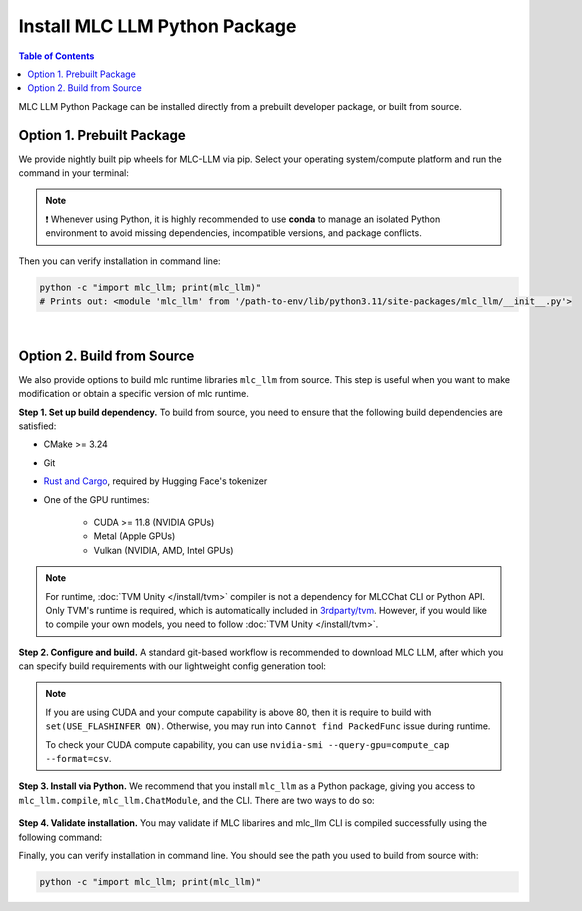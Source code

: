 .. _install-mlc-packages:

Install MLC LLM Python Package
==============================

.. contents:: Table of Contents
    :local:
    :depth: 2

MLC LLM Python Package can be installed directly from a prebuilt developer package, or built from source.

Option 1. Prebuilt Package
--------------------------

We provide nightly built pip wheels for MLC-LLM via pip.
Select your operating system/compute platform and run the command in your terminal:

.. note::
    ❗ Whenever using Python, it is highly recommended to use **conda** to manage an isolated Python environment to avoid missing dependencies, incompatible versions, and package conflicts.

.. tabs::

    .. tab:: Linux

        .. tabs::

            .. tab:: CPU

                .. code-block:: bash

                    conda activate your-environment
                    python3 -m pip install --pre -U -f https://mlc.ai/wheels mlc-llm-nightly mlc-ai-nightly

            .. tab:: CUDA 12.1

                .. code-block:: bash

                    conda activate your-environment
                    python3 -m pip install --pre -U -f https://mlc.ai/wheels mlc-llm-nightly-cu121 mlc-ai-nightly-cu121

            .. tab:: CUDA 12.2

                .. code-block:: bash

                    conda activate your-environment
                    python3 -m pip install --pre -U -f https://mlc.ai/wheels mlc-llm-nightly-cu122 mlc-ai-nightly-cu122

            .. tab:: ROCm 5.6

                .. code-block:: bash

                    conda activate your-environment
                    python3 -m pip install --pre -U -f https://mlc.ai/wheels mlc-llm-nightly-rocm56 mlc-ai-nightly-rocm56

            .. tab:: ROCm 5.7

                .. code-block:: bash

                    conda activate your-environment
                    python3 -m pip install --pre -U -f https://mlc.ai/wheels mlc-llm-nightly-rocm57 mlc-ai-nightly-rocm57

            .. tab:: Vulkan

                Supported in all Linux packages.

        .. note::

            If encountering issues with GLIBC not found, please install the latest glibc in conda:

            .. code-block:: bash

                conda install -c conda-forge libgcc-ng

            Besides, we would recommend using Python 3.11; so if you are creating a new environment,
            you could use the following command:

            .. code-block:: bash

                conda create --name mlc-prebuilt  python=3.11

    .. tab:: macOS

        .. tabs::

            .. tab:: CPU + Metal

                .. code-block:: bash

                    conda activate your-environment
                    python3 -m pip install --pre -U -f https://mlc.ai/wheels mlc-llm-nightly mlc-ai-nightly

        .. note::

            Always check if conda is installed properly in macOS using the command below:

            .. code-block:: bash

                conda info | grep platform

            It should return "osx-64" for Mac with Intel chip, and "osx-arm64" for Mac with Apple chip.

    .. tab:: Windows

        .. tabs::

            .. tab:: CPU + Vulkan

                .. code-block:: bash

                    conda activate your-environment
                    python3 -m pip install --pre -U -f https://mlc.ai/wheels mlc-llm-nightly mlc-ai-nightly

        .. note::
            If encountering the error below:

            .. code-block:: bash

                FileNotFoundError: Could not find module 'path\to\site-packages\tvm\tvm.dll' (or one of its dependencies). Try using the full path with constructor syntax.

            It is likely `zstd`, a dependency to LLVM, was missing. Please use the command below to get it installed:

            .. code-block:: bash

                conda install zstd


Then you can verify installation in command line:

.. code-block:: bash

    python -c "import mlc_llm; print(mlc_llm)"
    # Prints out: <module 'mlc_llm' from '/path-to-env/lib/python3.11/site-packages/mlc_llm/__init__.py'>

|

.. _mlcchat_build_from_source:

Option 2. Build from Source
---------------------------

We also provide options to build mlc runtime libraries ``mlc_llm`` from source.
This step is useful when you want to make modification or obtain a specific version of mlc runtime.


**Step 1. Set up build dependency.** To build from source, you need to ensure that the following build dependencies are satisfied:

* CMake >= 3.24
* Git
* `Rust and Cargo <https://www.rust-lang.org/tools/install>`_, required by Hugging Face's tokenizer
* One of the GPU runtimes:

    * CUDA >= 11.8 (NVIDIA GPUs)
    * Metal (Apple GPUs)
    * Vulkan (NVIDIA, AMD, Intel GPUs)

.. code-block:: bash
    :caption: Set up build dependencies in Conda

    # make sure to start with a fresh environment
    conda env remove -n mlc-chat-venv
    # create the conda environment with build dependency
    conda create -n mlc-chat-venv -c conda-forge \
        "cmake>=3.24" \
        rust \
        git \
        python=3.11
    # enter the build environment
    conda activate mlc-chat-venv

.. note::
    For runtime, :doc:`TVM Unity </install/tvm>` compiler is not a dependency for MLCChat CLI or Python API. Only TVM's runtime is required, which is automatically included in `3rdparty/tvm <https://github.com/mlc-ai/mlc-llm/tree/main/3rdparty>`_.
    However, if you would like to compile your own models, you need to follow :doc:`TVM Unity </install/tvm>`.

**Step 2. Configure and build.** A standard git-based workflow is recommended to download MLC LLM, after which you can specify build requirements with our lightweight config generation tool:

.. code-block:: bash
    :caption: Configure and build

    # clone from GitHub
    git clone --recursive https://github.com/mlc-ai/mlc-llm.git && cd mlc-llm/
    # create build directory
    mkdir -p build && cd build
    # generate build configuration
    python3 ../cmake/gen_cmake_config.py
    # build mlc_llm libraries
    cmake .. && cmake --build . --parallel $(nproc) && cd ..

.. note::
    If you are using CUDA and your compute capability is above 80, then it is require to build with
    ``set(USE_FLASHINFER ON)``. Otherwise, you may run into ``Cannot find PackedFunc`` issue during
    runtime.

    To check your CUDA compute capability, you can use ``nvidia-smi --query-gpu=compute_cap --format=csv``.

**Step 3. Install via Python.** We recommend that you install ``mlc_llm`` as a Python package, giving you
access to ``mlc_llm.compile``, ``mlc_llm.ChatModule``, and the CLI.
There are two ways to do so:

    .. tabs ::

       .. code-tab :: bash Install via environment variable

          export PYTHONPATH=/path-to-mlc-llm/python:$PYTHONPATH

       .. code-tab :: bash Install via pip local project

          conda activate your-own-env
          which python # make sure python is installed, expected output: path_to_conda/envs/your-own-env/bin/python
          cd /path-to-mlc-llm/python
          pip install -e .

**Step 4. Validate installation.** You may validate if MLC libarires and mlc_llm CLI is compiled successfully using the following command:

.. code-block:: bash
    :caption: Validate installation

    # expected to see `libmlc_llm.so` and `libtvm_runtime.so`
    ls -l ./build/
    # expected to see help message
    mlc_llm chat -h

Finally, you can verify installation in command line. You should see the path you used to build from source with:

.. code:: bash

   python -c "import mlc_llm; print(mlc_llm)"
